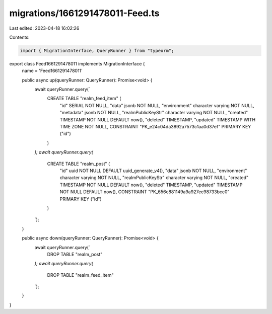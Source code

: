 migrations/1661291478011-Feed.ts
================================

Last edited: 2023-04-18 16:02:26

Contents:

.. code-block:: ts

    import { MigrationInterface, QueryRunner } from "typeorm";

export class Feed1661291478011 implements MigrationInterface {
    name = 'Feed1661291478011'

    public async up(queryRunner: QueryRunner): Promise<void> {
        await queryRunner.query(`
            CREATE TABLE "realm_feed_item" (
                "id" SERIAL NOT NULL,
                "data" jsonb NOT NULL,
                "environment" character varying NOT NULL,
                "metadata" jsonb NOT NULL,
                "realmPublicKeyStr" character varying NOT NULL,
                "created" TIMESTAMP NOT NULL DEFAULT now(),
                "deleted" TIMESTAMP,
                "updated" TIMESTAMP WITH TIME ZONE NOT NULL,
                CONSTRAINT "PK_e24c04da3892a7573c1aa0d37ef" PRIMARY KEY ("id")
            )
        `);
        await queryRunner.query(`
            CREATE TABLE "realm_post" (
                "id" uuid NOT NULL DEFAULT uuid_generate_v4(),
                "data" jsonb NOT NULL,
                "environment" character varying NOT NULL,
                "realmPublicKeyStr" character varying NOT NULL,
                "created" TIMESTAMP NOT NULL DEFAULT now(),
                "deleted" TIMESTAMP,
                "updated" TIMESTAMP NOT NULL DEFAULT now(),
                CONSTRAINT "PK_656c881149a9a927ec98733bcc0" PRIMARY KEY ("id")
            )
        `);
    }

    public async down(queryRunner: QueryRunner): Promise<void> {
        await queryRunner.query(`
            DROP TABLE "realm_post"
        `);
        await queryRunner.query(`
            DROP TABLE "realm_feed_item"
        `);
    }

}


